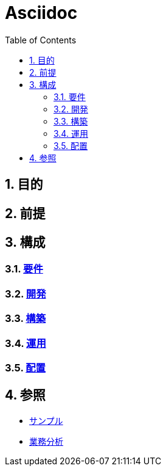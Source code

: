 :toc: left
:toclevels: 5
:sectnums:

= Asciidoc

== 目的

== 前提

== 構成

=== link:/docs/req.html[要件^]

=== link:/docs/dev.html[開発^]

=== link:/docs/build.html[構築^]

=== link:/docs/run.html[運用^]

=== link:/docs/ship.html[配置^]

== 参照

* link:/docs/sample.html[サンプル^]

* link:/docs/biz.html[業務分析^]
